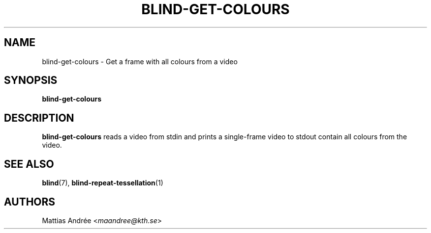 .TH BLIND-GET-COLOURS 1 blind
.SH NAME
blind-get-colours - Get a frame with all colours from a video
.SH SYNOPSIS
.B blind-get-colours
.SH DESCRIPTION
.B blind-get-colours
reads a video from stdin and prints a single-frame
video to stdout contain all colours from the video.
.SH SEE ALSO
.BR blind (7),
.BR blind-repeat-tessellation (1)
.SH AUTHORS
Mattias Andrée
.RI < maandree@kth.se >
